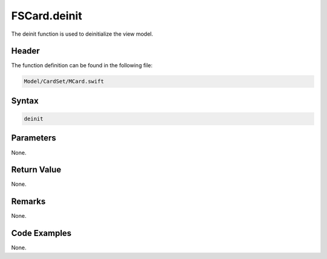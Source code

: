 FSCard.deinit
=============
The deinit function is used to deinitialize the view model.

Header
------
The function definition can be found in the following file:

.. code-block:: c

    Model/CardSet/MCard.swift


Syntax
------
.. code-block:: c

    deinit


Parameters
----------
None.

Return Value
------------
None.

Remarks
-------
None.

Code Examples
-------------
None.